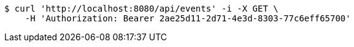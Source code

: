 [source,bash]
----
$ curl 'http://localhost:8080/api/events' -i -X GET \
    -H 'Authorization: Bearer 2ae25d11-2d71-4e3d-8303-77c6eff65700'
----